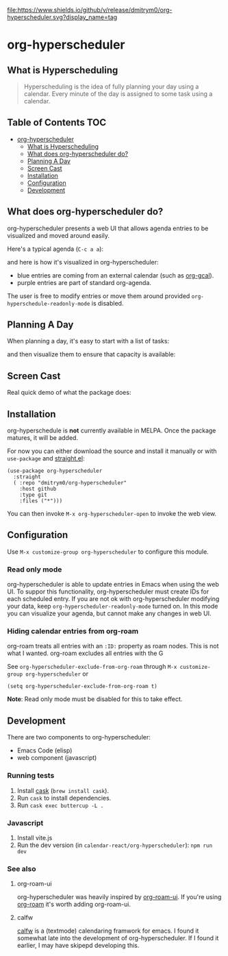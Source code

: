 

[[https://app.circleci.com/pipelines/github/dmitrym0/org-hyperscheduler?branch=main&filter=all][https://img.shields.io/circleci/build/gh/dmitrym0/org-hyperscheduler.svg]] [[https://github.com/dmitrym0/org-hyperscheduler/releases][file:https://www.shields.io/github/v/release/dmitrym0/org-hyperscheduler.svg?display_name=tag]]



* org-hyperscheduler

** What is Hyperscheduling
#+begin_quote
Hyperscheduling is the idea of fully planning your day using a calendar. Every minute of the day is assigned to some task using a calendar.
#+end_quote



** Table of Contents                                                   :TOC:
- [[#org-hyperscheduler][org-hyperscheduler]]
  - [[#what-is-hyperscheduling][What is Hyperscheduling]]
  - [[#what-does-org-hyperscheduler-do][What does org-hyperscheduler do?]]
  - [[#planning-a-day][Planning A Day]]
  - [[#screen-cast][Screen Cast]]
  - [[#installation][Installation]]
  - [[#configuration][Configuration]]
  - [[#development][Development]]

** What does org-hyperscheduler do?

org-hyperscheduler presents a web UI that allows agenda entries to be visualized and moved around easily.


Here's a typical agenda (~C-c a a~):

[[file:images/org-agenda.png]]

and here is how it's visualized in org-hyperscheduler:

[[file:images/org-hs-ui.png]]

- blue entries are coming from an external calendar (such as [[https://github.com/kidd/org-gcal.el][org-gcal]]).
- purple entries are part of standard org-agenda.


The user is free to modify entries or move them around provided =org-hyperschedule-readonly-mode= is disabled.

** Planning A Day

When planning a day, it's easy to start with a list of tasks:

[[file:images/org-agenda-2.png]]

and then visualize them to ensure that capacity is available:

[[file:images/org-hs-ui-2.png]]



** Screen Cast


Real quick demo of what the package does:

[[https://www.youtube.com/watch?v=8vhhIYIS0zY][https://img.youtube.com/vi/8vhhIYIS0zY/0.jpg]]


** Installation

org-hyperschedule is *not* currently available in MELPA. Once the package matures, it will be added.

For now you can either download the source and install it manually or with ~use-package~ and [[https://github.com/raxod502/straight.el][straight.el]]:

#+begin_src elisp
(use-package org-hyperscheduler
  :straight
  ( :repo "dmitrym0/org-hyperscheduler"
    :host github
    :type git
    :files ("*")))
#+end_src


You can then invoke ~M-x org-hyperscheduler-open~ to invoke the web view.


** Configuration


Use ~M-x customize-group org-hyperscheduler~ to configure this module.


*** Read only mode

org-hyperscheduler is able to update entries in Emacs when using the web UI. To suppor this functionality, org-hyperscheduler must create IDs for each scheduled entry. If you are not ok with org-hyperscheduler modifying your data, keep ~org-hyperscheduler-readonly-mode~ turned on. In this mode you can visualize your agenda, but cannot make any changes in web UI.

*** Hiding calendar entries from org-roam

org-roam treats all entries with an ~:ID:~ property as roam nodes. This is not what I wanted. org-roam excludes all entries with the G

See ~org-hyperscheduler-exclude-from-org-roam~ through ~M-x customize-group org-hyperscheduler~ or

~(setq org-hyperscheduler-exclude-from-org-roam t)~

**Note**: Read only mode must be disabled for this to take effect.

** Development

There are two components to org-hyperscheduler:

- Emacs Code (elisp)
- web component (javascript)

*** Running tests


1. Install [[https://github.com/cask/cask][cask]] (~brew install cask~).
2. Run ~cask~ to install dependencies.
3. Run ~cask exec buttercup -L .~


*** Javascript
1. Install vite.js
2. Run the dev version (in =calendar-react/org-hyperscheduler=):
   =npm run dev=


*** See also
**** org-roam-ui

org-hyperscheduler was heavily inspired by [[https://github.com/org-roam/org-roam-ui][org-roam-ui]]. If you're using [[https://github.com/org-roam/org-roam-ui][org-roam]] it's worth adding org-roam-ui.

**** calfw

[[https://github.com/kiwanami/emacs-calfw][calfw]] is a (textmode) calendaring framwork for emacs. I found it somewhat late into the development of org-hyperscheduler. If I found it earlier, I may have skipepd developing this.
